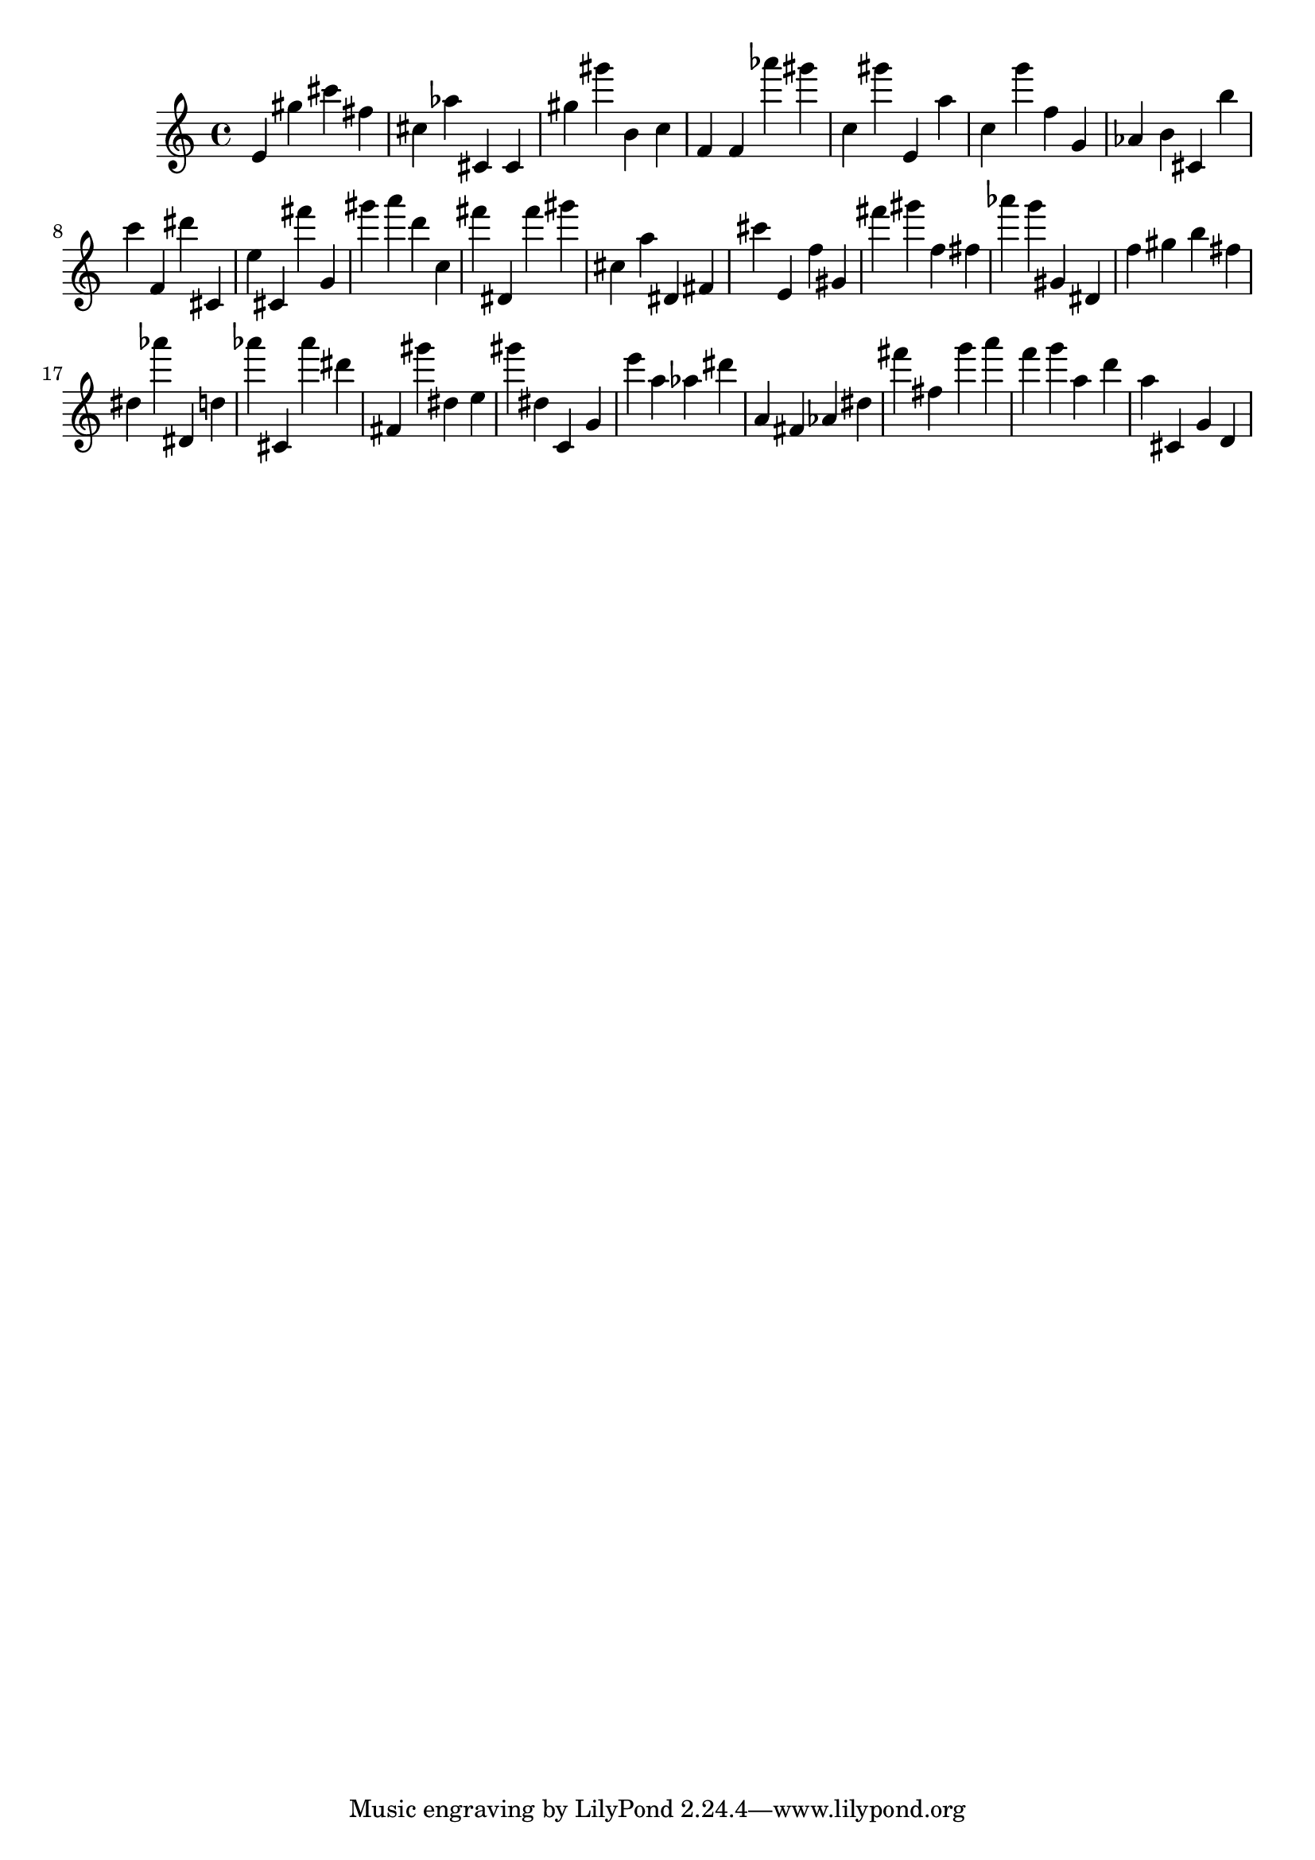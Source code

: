 \version "2.18.2"
\score {

{
\clef treble
e' gis'' cis''' fis'' cis'' as'' cis' cis' gis'' gis''' b' c'' f' f' as''' gis''' c'' gis''' e' a'' c'' g''' f'' g' as' b' cis' b'' c''' f' dis''' cis' e'' cis' fis''' g' gis''' a''' d''' c'' fis''' dis' fis''' gis''' cis'' a'' dis' fis' cis''' e' f'' gis' fis''' gis''' f'' fis'' as''' g''' gis' dis' f'' gis'' b'' fis'' dis'' as''' dis' d'' as''' cis' as''' dis''' fis' gis''' dis'' e'' gis''' dis'' c' g' e''' a'' as'' dis''' a' fis' as' dis'' fis''' fis'' g''' a''' f''' g''' a'' d''' a'' cis' g' d' 
}

 \midi { }
 \layout { }
}